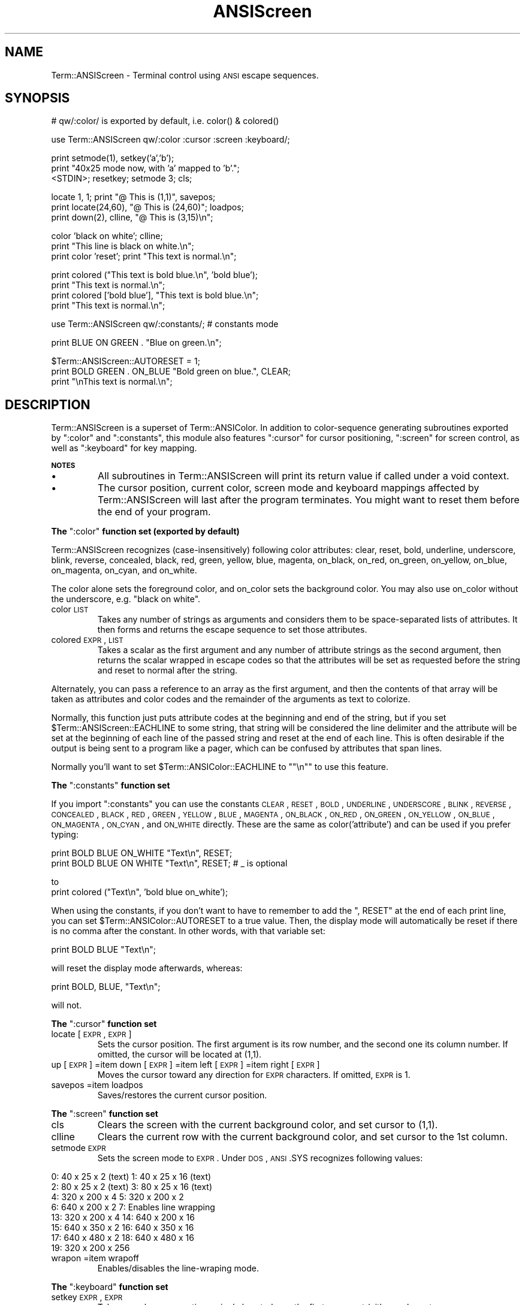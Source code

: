 .\" Automatically generated by Pod::Man version 1.15
.\" Mon Apr 23 08:12:33 2001
.\"
.\" Standard preamble:
.\" ======================================================================
.de Sh \" Subsection heading
.br
.if t .Sp
.ne 5
.PP
\fB\\$1\fR
.PP
..
.de Sp \" Vertical space (when we can't use .PP)
.if t .sp .5v
.if n .sp
..
.de Ip \" List item
.br
.ie \\n(.$>=3 .ne \\$3
.el .ne 3
.IP "\\$1" \\$2
..
.de Vb \" Begin verbatim text
.ft CW
.nf
.ne \\$1
..
.de Ve \" End verbatim text
.ft R

.fi
..
.\" Set up some character translations and predefined strings.  \*(-- will
.\" give an unbreakable dash, \*(PI will give pi, \*(L" will give a left
.\" double quote, and \*(R" will give a right double quote.  | will give a
.\" real vertical bar.  \*(C+ will give a nicer C++.  Capital omega is used
.\" to do unbreakable dashes and therefore won't be available.  \*(C` and
.\" \*(C' expand to `' in nroff, nothing in troff, for use with C<>
.tr \(*W-|\(bv\*(Tr
.ds C+ C\v'-.1v'\h'-1p'\s-2+\h'-1p'+\s0\v'.1v'\h'-1p'
.ie n \{\
.    ds -- \(*W-
.    ds PI pi
.    if (\n(.H=4u)&(1m=24u) .ds -- \(*W\h'-12u'\(*W\h'-12u'-\" diablo 10 pitch
.    if (\n(.H=4u)&(1m=20u) .ds -- \(*W\h'-12u'\(*W\h'-8u'-\"  diablo 12 pitch
.    ds L" ""
.    ds R" ""
.    ds C` ""
.    ds C' ""
'br\}
.el\{\
.    ds -- \|\(em\|
.    ds PI \(*p
.    ds L" ``
.    ds R" ''
'br\}
.\"
.\" If the F register is turned on, we'll generate index entries on stderr
.\" for titles (.TH), headers (.SH), subsections (.Sh), items (.Ip), and
.\" index entries marked with X<> in POD.  Of course, you'll have to process
.\" the output yourself in some meaningful fashion.
.if \nF \{\
.    de IX
.    tm Index:\\$1\t\\n%\t"\\$2"
..
.    nr % 0
.    rr F
.\}
.\"
.\" For nroff, turn off justification.  Always turn off hyphenation; it
.\" makes way too many mistakes in technical documents.
.hy 0
.if n .na
.\"
.\" Accent mark definitions (@(#)ms.acc 1.5 88/02/08 SMI; from UCB 4.2).
.\" Fear.  Run.  Save yourself.  No user-serviceable parts.
.bd B 3
.    \" fudge factors for nroff and troff
.if n \{\
.    ds #H 0
.    ds #V .8m
.    ds #F .3m
.    ds #[ \f1
.    ds #] \fP
.\}
.if t \{\
.    ds #H ((1u-(\\\\n(.fu%2u))*.13m)
.    ds #V .6m
.    ds #F 0
.    ds #[ \&
.    ds #] \&
.\}
.    \" simple accents for nroff and troff
.if n \{\
.    ds ' \&
.    ds ` \&
.    ds ^ \&
.    ds , \&
.    ds ~ ~
.    ds /
.\}
.if t \{\
.    ds ' \\k:\h'-(\\n(.wu*8/10-\*(#H)'\'\h"|\\n:u"
.    ds ` \\k:\h'-(\\n(.wu*8/10-\*(#H)'\`\h'|\\n:u'
.    ds ^ \\k:\h'-(\\n(.wu*10/11-\*(#H)'^\h'|\\n:u'
.    ds , \\k:\h'-(\\n(.wu*8/10)',\h'|\\n:u'
.    ds ~ \\k:\h'-(\\n(.wu-\*(#H-.1m)'~\h'|\\n:u'
.    ds / \\k:\h'-(\\n(.wu*8/10-\*(#H)'\z\(sl\h'|\\n:u'
.\}
.    \" troff and (daisy-wheel) nroff accents
.ds : \\k:\h'-(\\n(.wu*8/10-\*(#H+.1m+\*(#F)'\v'-\*(#V'\z.\h'.2m+\*(#F'.\h'|\\n:u'\v'\*(#V'
.ds 8 \h'\*(#H'\(*b\h'-\*(#H'
.ds o \\k:\h'-(\\n(.wu+\w'\(de'u-\*(#H)/2u'\v'-.3n'\*(#[\z\(de\v'.3n'\h'|\\n:u'\*(#]
.ds d- \h'\*(#H'\(pd\h'-\w'~'u'\v'-.25m'\f2\(hy\fP\v'.25m'\h'-\*(#H'
.ds D- D\\k:\h'-\w'D'u'\v'-.11m'\z\(hy\v'.11m'\h'|\\n:u'
.ds th \*(#[\v'.3m'\s+1I\s-1\v'-.3m'\h'-(\w'I'u*2/3)'\s-1o\s+1\*(#]
.ds Th \*(#[\s+2I\s-2\h'-\w'I'u*3/5'\v'-.3m'o\v'.3m'\*(#]
.ds ae a\h'-(\w'a'u*4/10)'e
.ds Ae A\h'-(\w'A'u*4/10)'E
.    \" corrections for vroff
.if v .ds ~ \\k:\h'-(\\n(.wu*9/10-\*(#H)'\s-2\u~\d\s+2\h'|\\n:u'
.if v .ds ^ \\k:\h'-(\\n(.wu*10/11-\*(#H)'\v'-.4m'^\v'.4m'\h'|\\n:u'
.    \" for low resolution devices (crt and lpr)
.if \n(.H>23 .if \n(.V>19 \
\{\
.    ds : e
.    ds 8 ss
.    ds o a
.    ds d- d\h'-1'\(ga
.    ds D- D\h'-1'\(hy
.    ds th \o'bp'
.    ds Th \o'LP'
.    ds ae ae
.    ds Ae AE
.\}
.rm #[ #] #H #V #F C
.\" ======================================================================
.\"
.IX Title "ANSIScreen 3"
.TH ANSIScreen 3 "perl v5.6.1" "2001-01-30" "User Contributed Perl Documentation"
.UC
.SH "NAME"
Term::ANSIScreen \- Terminal control using \s-1ANSI\s0 escape sequences.
.SH "SYNOPSIS"
.IX Header "SYNOPSIS"
.Vb 1
\&    # qw/:color/ is exported by default, i.e. color() & colored()
.Ve
.Vb 1
\&    use Term::ANSIScreen qw/:color :cursor :screen :keyboard/;
.Ve
.Vb 3
\&    print setmode(1), setkey('a','b');
\&    print "40x25 mode now, with 'a' mapped to 'b'.";
\&    <STDIN>; resetkey; setmode 3; cls;
.Ve
.Vb 3
\&    locate 1, 1; print "@ This is (1,1)", savepos;
\&    print locate(24,60), "@ This is (24,60)"; loadpos;
\&    print down(2), clline, "@ This is (3,15)\en";
.Ve
.Vb 3
\&    color 'black on white'; clline;
\&    print "This line is black on white.\en";
\&    print color 'reset'; print "This text is normal.\en";
.Ve
.Vb 4
\&    print colored ("This text is bold blue.\en", 'bold blue');
\&    print "This text is normal.\en";
\&    print colored ['bold blue'], "This text is bold blue.\en";
\&    print "This text is normal.\en";
.Ve
.Vb 1
\&    use Term::ANSIScreen qw/:constants/; # constants mode
.Ve
.Vb 1
\&    print BLUE ON GREEN . "Blue on green.\en";
.Ve
.Vb 3
\&    $Term::ANSIScreen::AUTORESET = 1;
\&    print BOLD GREEN . ON_BLUE "Bold green on blue.", CLEAR;
\&    print "\enThis text is normal.\en";
.Ve
.SH "DESCRIPTION"
.IX Header "DESCRIPTION"
Term::ANSIScreen is a superset of Term::ANSIColor.  In addition
to color-sequence generating subroutines exported by \f(CW\*(C`:color\*(C'\fR
and \f(CW\*(C`:constants\*(C'\fR, this module also features \f(CW\*(C`:cursor\*(C'\fR for
cursor positioning, \f(CW\*(C`:screen\*(C'\fR for screen control, as well
as \f(CW\*(C`:keyboard\*(C'\fR for key mapping.
.Sh "\s-1NOTES\s0"
.IX Subsection "NOTES"
.Ip "\(bu"
All subroutines in Term::ANSIScreen will print its return value
if called under a void context.
.Ip "\(bu"
The cursor position, current color, screen mode and keyboard
mappings affected by Term::ANSIScreen will last after the program
terminates. You might want to reset them before the end of
your program.
.if n .Sh "The \f(CW"":color""\fP function set (exported by default)"
.el .Sh "The \f(CW:color\fP function set (exported by default)"
.IX Subsection "The :color function set (exported by default)"
Term::ANSIScreen recognizes (case-insensitively) following color
attributes: clear, reset, bold, underline, underscore, blink,
reverse, concealed, black, red, green, yellow, blue, magenta,
on_black, on_red, on_green, on_yellow, on_blue, on_magenta,
on_cyan, and on_white.
.PP
The color alone sets the foreground color, and on_color sets
the background color. You may also use on_color without the
underscore, e.g. \*(L"black on white\*(R".
.Ip "color \s-1LIST\s0"
.IX Item "color LIST"
Takes any number of strings as arguments and considers them
to be space-separated lists of attributes.  It then forms
and returns the escape sequence to set those attributes.
.Ip "colored \s-1EXPR\s0, \s-1LIST\s0"
.IX Item "colored EXPR, LIST"
Takes a scalar as the first argument and any number of
attribute strings as the second argument, then returns the
scalar wrapped in escape codes so that the attributes will
be set as requested before the string and reset to normal
after the string.
.PP
Alternately, you can pass a reference to an array as the
first argument, and then the contents of that array will
be taken as attributes and color codes and the remainder
of the arguments as text to colorize.
.PP
Normally, this function just puts attribute codes at the
beginning and end of the string, but if you set
\&\f(CW$Term::ANSIScreen::EACHLINE\fR to some string, that string will
be considered the line delimiter and the attribute will be set
at the beginning of each line of the passed string and reset
at the end of each line.  This is often desirable if the
output is being sent to a program like a pager, which can
be confused by attributes that span lines.
.PP
Normally you'll want to set \f(CW$Term::ANSIColor::EACHLINE\fR to
\&\f(CW\*(C`"\en"\*(C'\fR to use this feature.
.if n .Sh "The \f(CW"":constants""\fP function set"
.el .Sh "The \f(CW:constants\fP function set"
.IX Subsection "The :constants function set"
If you import \f(CW\*(C`:constants\*(C'\fR you can use the constants \s-1CLEAR\s0,
\&\s-1RESET\s0, \s-1BOLD\s0, \s-1UNDERLINE\s0, \s-1UNDERSCORE\s0, \s-1BLINK\s0, \s-1REVERSE\s0, \s-1CONCEALED\s0,
\&\s-1BLACK\s0, \s-1RED\s0, \s-1GREEN\s0, \s-1YELLOW\s0, \s-1BLUE\s0, \s-1MAGENTA\s0, \s-1ON_BLACK\s0, \s-1ON_RED\s0,
\&\s-1ON_GREEN\s0, \s-1ON_YELLOW\s0, \s-1ON_BLUE\s0, \s-1ON_MAGENTA\s0, \s-1ON_CYAN\s0, and \s-1ON_WHITE\s0
directly.  These are the same as color('attribute') and can be
used if you prefer typing:
.PP
.Vb 2
\&    print BOLD BLUE ON_WHITE "Text\en", RESET;
\&    print BOLD BLUE ON WHITE "Text\en", RESET; # _ is optional
.Ve
to
    print colored (\*(L"Text\en\*(R", 'bold blue on_white');
.PP
When using the constants, if you don't want to have to remember
to add the \f(CW\*(C`, RESET\*(C'\fR at the end of each print line, you can set
\&\f(CW$Term::ANSIColor::AUTORESET\fR to a true value.  Then, the display
mode will automatically be reset if there is no comma after the
constant.  In other words, with that variable set:
.PP
.Vb 1
\&    print BOLD BLUE "Text\en";
.Ve
will reset the display mode afterwards, whereas:
.PP
.Vb 1
\&    print BOLD, BLUE, "Text\en";
.Ve
will not.
.if n .Sh "The \f(CW"":cursor""\fP function set"
.el .Sh "The \f(CW:cursor\fP function set"
.IX Subsection "The :cursor function set"
.Ip "locate [\s-1EXPR\s0, \s-1EXPR\s0]"
.IX Item "locate [EXPR, EXPR]"
Sets the cursor position. The first argument is its row number,
and the second one its column number.  If omitted, the cursor
will be located at (1,1).
.Ip "up    [\s-1EXPR\s0] =item down  [\s-1EXPR\s0] =item left  [\s-1EXPR\s0] =item right [\s-1EXPR\s0]"
.IX Item "up    [EXPR] =item down  [EXPR] =item left  [EXPR] =item right [EXPR]"
Moves the cursor toward any direction for \s-1EXPR\s0 characters. If
omitted, \s-1EXPR\s0 is 1.
.Ip "savepos =item loadpos"
.IX Item "savepos =item loadpos"
Saves/restores the current cursor position.
.if n .Sh "The \f(CW"":screen""\fP function set"
.el .Sh "The \f(CW:screen\fP function set"
.IX Subsection "The :screen function set"
.Ip "cls"
.IX Item "cls"
Clears the screen with the current background color, and set
cursor to (1,1).
.Ip "clline"
.IX Item "clline"
Clears the current row with the current background color, and
set cursor to the 1st column.
.Ip "setmode \s-1EXPR\s0"
.IX Item "setmode EXPR"
Sets the screen mode to \s-1EXPR\s0. Under \s-1DOS\s0, \s-1ANSI\s0.SYS recognizes
following values:
.PP
.Vb 8
\&   0:  40 x  25 x   2 (text)   1:  40 x  25 x 16 (text)
\&   2:  80 x  25 x   2 (text)   3:  80 x  25 x 16 (text)
\&   4: 320 x 200 x   4          5: 320 x 200 x  2
\&   6: 640 x 200 x   2          7: Enables line wrapping
\&  13: 320 x 200 x   4         14: 640 x 200 x 16
\&  15: 640 x 350 x   2         16: 640 x 350 x 16
\&  17: 640 x 480 x   2         18: 640 x 480 x 16
\&  19: 320 x 200 x 256
.Ve
.Ip "wrapon =item wrapoff"
.IX Item "wrapon =item wrapoff"
Enables/disables the line-wraping mode.
.if n .Sh "The \f(CW"":keyboard""\fP function set"
.el .Sh "The \f(CW:keyboard\fP function set"
.IX Subsection "The :keyboard function set"
.Ip "setkey \s-1EXPR\s0, \s-1EXPR\s0"
.IX Item "setkey EXPR, EXPR"
Takes a scalar representing a single keystroke as the first
argument (either a character or an escape sequence in the
form of \*(L"num1;num2\*(R"), and maps it to a string defined by
the second argument.  Afterwards, when the user presses the
mapped key, the string will get outputed instead.
.Ip "resetkey [\s-1LIST\s0]"
.IX Item "resetkey [LIST]"
Resets each keys in the argument list to its original mapping.
If called without an argument, resets all previously mapped
keys.
.SH "DIAGNOSTICS"
.IX Header "DIAGNOSTICS"
.Ip "Invalid attribute name \f(CW%s\fR" 4
.IX Item "Invalid attribute name %s"
You passed an invalid attribute name to either \fIcolor()\fR or
\&\fIcolored()\fR.
.Ip "Identifier \f(CW%s\fR used only once: possible typo" 4
.IX Item "Identifier %s used only once: possible typo"
You probably mistyped a constant color name such as:
.Sp
.Vb 1
\&    print FOOBAR "This text is color FOOBAR\en";
.Ve
It's probably better to always use commas after constant names
in order to force the next error.
.Ip "No comma allowed after filehandle" 4
.IX Item "No comma allowed after filehandle"
You probably mistyped a constant color name such as:
.Sp
.Vb 1
\&    print FOOBAR, "This text is color FOOBAR\en";
.Ve
Generating this fatal compile error is one of the main advantages
of using the constants interface, since you'll immediately know
if you mistype a color name.
.if n .Ip "Bareword \f(CW%s\fR not allowed while """"strict subs"""" in use" 4
.el .Ip "Bareword \f(CW%s\fR not allowed while ``strict subs'' in use" 4
.IX Item "Bareword %s not allowed while "strict subs in use"
You probably mistyped a constant color name such as:
.Sp
.Vb 1
\&    $Foobar = FOOBAR . "This line should be blue\en";
.Ve
or:
.Sp
.Vb 1
\&    @Foobar = FOOBAR, "This line should be blue\en";
.Ve
This will only show up under use strict (another good reason
to run under use strict).
.SH "AUTHORS"
.IX Header "AUTHORS"
Original idea (using constants) by Zenin (zenin@best.com),
reimplemented using subs by Russ Allbery (rra@stanford.edu),
and then combined with the original idea by Russ with input
from Zenin to Term::ANSIColor. Screen mode and keyboard mapping
codes were added by Autrijus Tang, along with revised code
and documentation.
.SH "COPYRIGHT"
.IX Header "COPYRIGHT"
Copyright 2001 by Autrijus Tang <autrijus@autrijus.org>.
Based on works of Zenin (zenin@best.com),
                  Russ Allbery (rra@stanford.edu).
.PP
All rights reserved.  This module is free software; you can
redistribute it and/or modify it under the same terms as Perl
itself.
